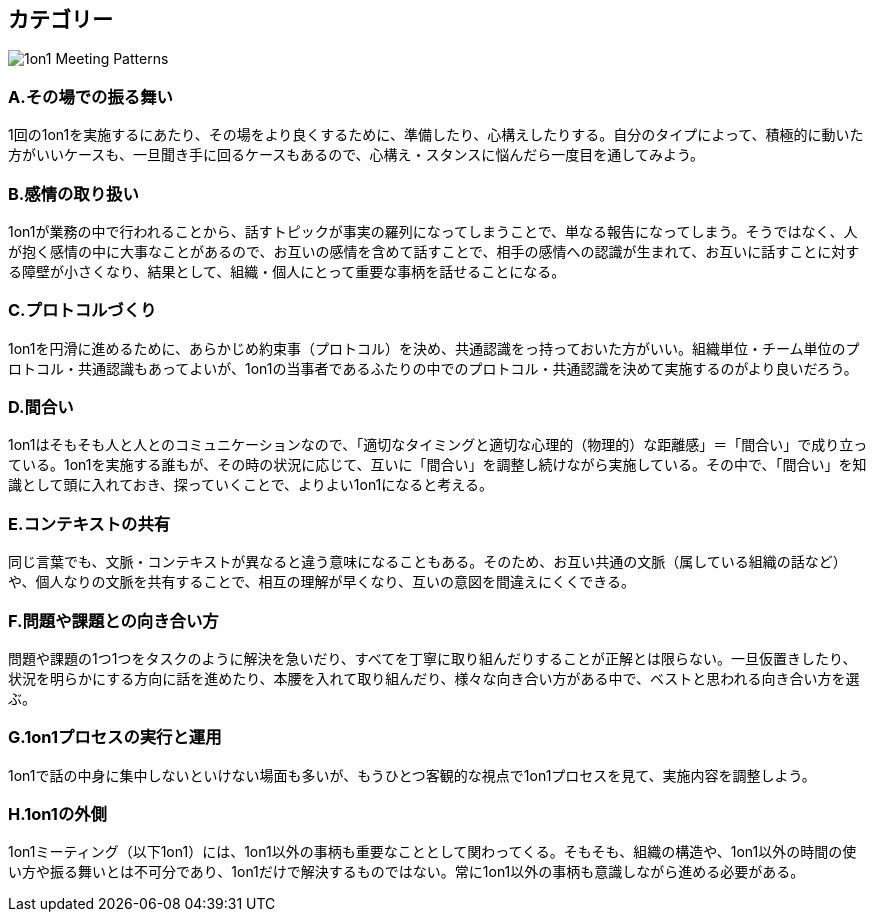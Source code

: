 == カテゴリー

image::./1on1_Meeting_Patterns.jpg[]

=== A.その場での振る舞い

1回の1on1を実施するにあたり、その場をより良くするために、準備したり、心構えしたりする。自分のタイプによって、積極的に動いた方がいいケースも、一旦聞き手に回るケースもあるので、心構え・スタンスに悩んだら一度目を通してみよう。

=== B.感情の取り扱い

1on1が業務の中で行われることから、話すトピックが事実の羅列になってしまうことで、単なる報告になってしまう。そうではなく、人が抱く感情の中に大事なことがあるので、お互いの感情を含めて話すことで、相手の感情への認識が生まれて、お互いに話すことに対する障壁が小さくなり、結果として、組織・個人にとって重要な事柄を話せることになる。

=== C.プロトコルづくり

1on1を円滑に進めるために、あらかじめ約束事（プロトコル）を決め、共通認識をっ持っておいた方がいい。組織単位・チーム単位のプロトコル・共通認識もあってよいが、1on1の当事者であるふたりの中でのプロトコル・共通認識を決めて実施するのがより良いだろう。

=== D.間合い

1on1はそもそも人と人とのコミュニケーションなので、「適切なタイミングと適切な心理的（物理的）な距離感」＝「間合い」で成り立っている。1on1を実施する誰もが、その時の状況に応じて、互いに「間合い」を調整し続けながら実施している。その中で、「間合い」を知識として頭に入れておき、探っていくことで、よりよい1on1になると考える。

=== E.コンテキストの共有

同じ言葉でも、文脈・コンテキストが異なると違う意味になることもある。そのため、お互い共通の文脈（属している組織の話など）や、個人なりの文脈を共有することで、相互の理解が早くなり、互いの意図を間違えにくくできる。

=== F.問題や課題との向き合い方

問題や課題の1つ1つをタスクのように解決を急いだり、すべてを丁寧に取り組んだりすることが正解とは限らない。一旦仮置きしたり、状況を明らかにする方向に話を進めたり、本腰を入れて取り組んだり、様々な向き合い方がある中で、ベストと思われる向き合い方を選ぶ。

=== G.1on1プロセスの実行と運用

1on1で話の中身に集中しないといけない場面も多いが、もうひとつ客観的な視点で1on1プロセスを見て、実施内容を調整しよう。

=== H.1on1の外側

1on1ミーティング（以下1on1）には、1on1以外の事柄も重要なこととして関わってくる。そもそも、組織の構造や、1on1以外の時間の使い方や振る舞いとは不可分であり、1on1だけで解決するものではない。常に1on1以外の事柄も意識しながら進める必要がある。


